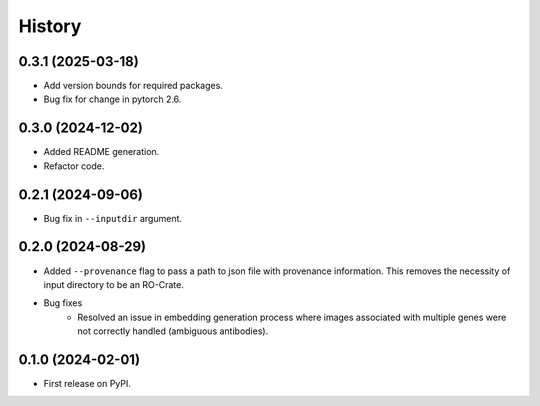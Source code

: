 =======
History
=======

0.3.1 (2025-03-18)
-------------------

* Add version bounds for required packages.

* Bug fix for change in pytorch 2.6.

0.3.0 (2024-12-02)
-------------------

* Added README generation.

* Refactor code.

0.2.1 (2024-09-06)
-------------------

* Bug fix in ``--inputdir`` argument.

0.2.0 (2024-08-29)
-------------------

* Added ``--provenance`` flag to pass a path to json file with provenance information. This removes the
  necessity of input directory to be an RO-Crate.

* Bug fixes
    * Resolved an issue in embedding generation process where images associated with multiple genes were not correctly
      handled (ambiguous antibodies).

0.1.0 (2024-02-01)
------------------

* First release on PyPI.
